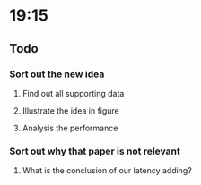* 19:15
** Todo
*** Sort out the new idea
**** Find out all supporting data
**** Illustrate the idea in figure
**** Analysis the performance
*** Sort out why that paper is not relevant
**** What is the conclusion of our latency adding?